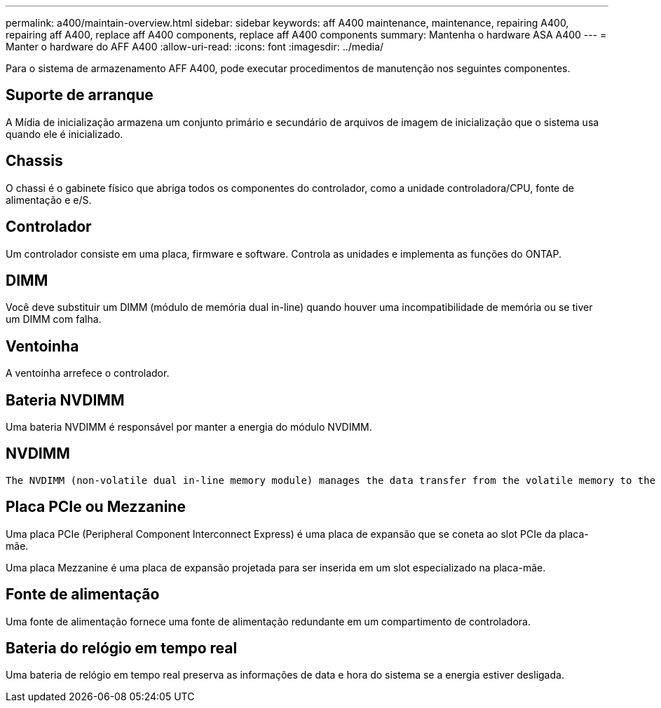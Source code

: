---
permalink: a400/maintain-overview.html 
sidebar: sidebar 
keywords: aff A400 maintenance, maintenance, repairing A400, repairing aff A400, replace aff A400 components, replace aff A400 components 
summary: Mantenha o hardware ASA A400 
---
= Manter o hardware do AFF A400
:allow-uri-read: 
:icons: font
:imagesdir: ../media/


[role="lead"]
Para o sistema de armazenamento AFF A400, pode executar procedimentos de manutenção nos seguintes componentes.



== Suporte de arranque

A Mídia de inicialização armazena um conjunto primário e secundário de arquivos de imagem de inicialização que o sistema usa quando ele é inicializado.



== Chassis

O chassi é o gabinete físico que abriga todos os componentes do controlador, como a unidade controladora/CPU, fonte de alimentação e e/S.



== Controlador

Um controlador consiste em uma placa, firmware e software. Controla as unidades e implementa as funções do ONTAP.



== DIMM

Você deve substituir um DIMM (módulo de memória dual in-line) quando houver uma incompatibilidade de memória ou se tiver um DIMM com falha.



== Ventoinha

A ventoinha arrefece o controlador.



== Bateria NVDIMM

Uma bateria NVDIMM é responsável por manter a energia do módulo NVDIMM.



== NVDIMM

 The NVDIMM (non-volatile dual in-line memory module) manages the data transfer from the volatile memory to the non-volatile storage, and maintains data integrity in the event of a power loss or system shutdown.


== Placa PCIe ou Mezzanine

Uma placa PCIe (Peripheral Component Interconnect Express) é uma placa de expansão que se coneta ao slot PCIe da placa-mãe.

Uma placa Mezzanine é uma placa de expansão projetada para ser inserida em um slot especializado na placa-mãe.



== Fonte de alimentação

Uma fonte de alimentação fornece uma fonte de alimentação redundante em um compartimento de controladora.



== Bateria do relógio em tempo real

Uma bateria de relógio em tempo real preserva as informações de data e hora do sistema se a energia estiver desligada.

